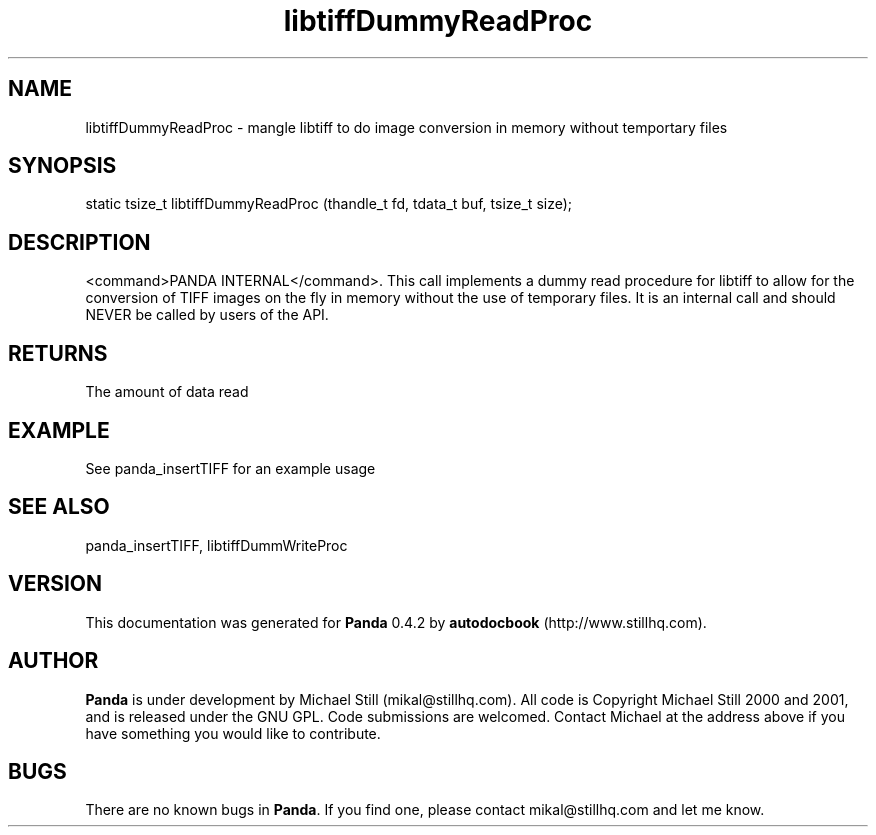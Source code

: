 .\" This manpage has been automatically generated by docbook2man 
.\" from a DocBook document.  This tool can be found at:
.\" <http://shell.ipoline.com/~elmert/comp/docbook2X/> 
.\" Please send any bug reports, improvements, comments, patches, 
.\" etc. to Steve Cheng <steve@ggi-project.org>.
.TH "libtiffDummyReadProc" "3" "29 April 2003" "" ""

.SH NAME
libtiffDummyReadProc \- mangle libtiff to do image conversion in memory without temportary files
.SH SYNOPSIS

.nf
 static tsize_t libtiffDummyReadProc (thandle_t fd, tdata_t buf, tsize_t size);
.fi
.SH "DESCRIPTION"
.PP
<command>PANDA INTERNAL</command>. This call implements a dummy read procedure for libtiff to allow for the conversion of TIFF images on the fly in memory without the use of temporary files. It is an internal call and should NEVER be called by users of the API.
.SH "RETURNS"
.PP
The amount of data read
.SH "EXAMPLE"

.nf
 See panda_insertTIFF for an example usage
.fi
.SH "SEE ALSO"
.PP
panda_insertTIFF, libtiffDummWriteProc
.SH "VERSION"
.PP
This documentation was generated for \fBPanda\fR 0.4.2 by \fBautodocbook\fR (http://www.stillhq.com).
.SH "AUTHOR"
.PP
\fBPanda\fR is under development by Michael Still (mikal@stillhq.com). All code is Copyright Michael Still 2000 and 2001,  and is released under the GNU GPL. Code submissions are welcomed. Contact Michael at the address above if you have something you would like to contribute.
.SH "BUGS"
.PP
There  are no known bugs in \fBPanda\fR. If you find one, please contact mikal@stillhq.com and let me know.
